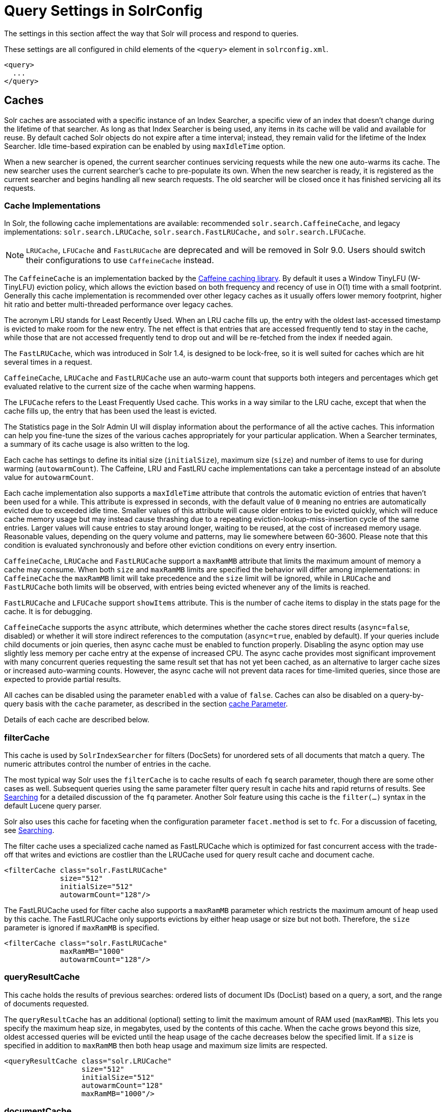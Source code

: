 = Query Settings in SolrConfig
// Licensed to the Apache Software Foundation (ASF) under one
// or more contributor license agreements.  See the NOTICE file
// distributed with this work for additional information
// regarding copyright ownership.  The ASF licenses this file
// to you under the Apache License, Version 2.0 (the
// "License"); you may not use this file except in compliance
// with the License.  You may obtain a copy of the License at
//
//   http://www.apache.org/licenses/LICENSE-2.0
//
// Unless required by applicable law or agreed to in writing,
// software distributed under the License is distributed on an
// "AS IS" BASIS, WITHOUT WARRANTIES OR CONDITIONS OF ANY
// KIND, either express or implied.  See the License for the
// specific language governing permissions and limitations
// under the License.

The settings in this section affect the way that Solr will process and respond to queries.

These settings are all configured in child elements of the `<query>` element in `solrconfig.xml`.

[source,xml]
----
<query>
  ...
</query>
----

== Caches

Solr caches are associated with a specific instance of an Index Searcher, a specific view of an index that doesn't change during the lifetime of that searcher. As long as that Index Searcher is being used, any items in its cache will be valid and available for reuse. By default cached Solr objects do not expire after a time interval; instead, they remain valid for the lifetime of the Index Searcher. Idle time-based expiration can be enabled by using `maxIdleTime` option.

When a new searcher is opened, the current searcher continues servicing requests while the new one auto-warms its cache. The new searcher uses the current searcher's cache to pre-populate its own. When the new searcher is ready, it is registered as the current searcher and begins handling all new search requests. The old searcher will be closed once it has finished servicing all its requests.

=== Cache Implementations

In Solr, the following cache implementations are available: recommended `solr.search.CaffeineCache`, and legacy implementations: `solr.search.LRUCache`, `solr.search.FastLRUCache,` and `solr.search.LFUCache`.

NOTE: `LRUCache`, `LFUCache` and `FastLRUCache` are deprecated and will be removed in Solr 9.0. Users should switch their configurations to use `CaffeineCache` instead.

The `CaffeineCache` is an implementation backed by the https://github.com/ben-manes/caffeine[Caffeine caching library]. By default it uses a Window TinyLFU (W-TinyLFU) eviction policy, which allows the eviction based on both frequency and recency of use in O(1) time with a small footprint. Generally this cache implementation is recommended over other legacy caches as it usually offers lower memory footprint, higher hit ratio and better multi-threaded performance over legacy caches.

The acronym LRU stands for Least Recently Used. When an LRU cache fills up, the entry with the oldest last-accessed timestamp is evicted to make room for the new entry. The net effect is that entries that are accessed frequently tend to stay in the cache, while those that are not accessed frequently tend to drop out and will be re-fetched from the index if needed again.

The `FastLRUCache`, which was introduced in Solr 1.4, is designed to be lock-free, so it is well suited for caches which are hit several times in a request.

`CaffeineCache`, `LRUCache` and `FastLRUCache` use an auto-warm count that supports both integers and percentages which get evaluated relative to the current size of the cache when warming happens.

The `LFUCache` refers to the Least Frequently Used cache. This works in a way similar to the LRU cache, except that when the cache fills up, the entry that has been used the least is evicted.

The Statistics page in the Solr Admin UI will display information about the performance of all the active caches. This information can help you fine-tune the sizes of the various caches appropriately for your particular application. When a Searcher terminates, a summary of its cache usage is also written to the log.

Each cache has settings to define its initial size (`initialSize`), maximum size (`size`) and number of items to use for during warming (`autowarmCount`). The Caffeine, LRU and FastLRU cache implementations can take a percentage instead of an absolute value for `autowarmCount`.

Each cache implementation also supports a `maxIdleTime` attribute that controls the automatic eviction of entries that haven't been used for a while. This attribute is expressed in seconds, with the default value of `0` meaning no entries are automatically evicted due to exceeded idle time. Smaller values of this attribute will cause older entries to be evicted quickly, which will reduce cache memory usage but may instead cause thrashing due to a repeating eviction-lookup-miss-insertion cycle of the same entries. Larger values will cause entries to stay around longer, waiting to be reused, at the cost of increased memory usage. Reasonable values, depending on the query volume and patterns, may lie somewhere between 60-3600. Please note that this condition is evaluated synchronously and before other eviction conditions on every entry insertion.

`CaffeineCache`, `LRUCache` and `FastLRUCache` support a `maxRamMB` attribute that limits the maximum amount of memory a cache may consume. When both `size` and `maxRamMB` limits are specified the behavior will differ among implementations: in `CaffeineCache` the `maxRamMB` limit will take precedence and the `size` limit will be ignored, while in `LRUCache` and `FastLRUCache` both limits will be observed, with entries being evicted whenever any of the limits is reached.

`FastLRUCache` and `LFUCache` support `showItems` attribute. This is the number of cache items to display in the stats page for the cache. It is for debugging.

`CaffeineCache` supports the `async` attribute, which determines whether the cache stores direct results (`async=false`, disabled) or whether it will store indirect references to the computation (`async=true`, enabled by default).
If your queries include child documents or join queries, then async cache must be enabled to function properly.
Disabling the async option may use slightly less memory per cache entry at the expense of increased CPU.
The async cache provides most significant improvement with many concurrent queries requesting the same result set that has not yet been cached, as an alternative to larger cache sizes or increased auto-warming counts.
However, the async cache will not prevent data races for time-limited queries, since those are expected to provide partial results.

All caches can be disabled using the parameter `enabled` with a value of `false`. Caches can also be disabled on a query-by-query basis with the `cache` parameter, as described in the section <<common-query-parameters.adoc#cache-parameter,cache Parameter>>. 

Details of each cache are described below.

=== filterCache

This cache is used by `SolrIndexSearcher` for filters (DocSets) for unordered sets of all documents that match a query. The numeric attributes control the number of entries in the cache.

The most typical way Solr uses the `filterCache` is to cache results of each `fq` search parameter, though there are some other cases as well. Subsequent queries using the same parameter filter query result in cache hits and rapid returns of results. See <<searching.adoc#,Searching>> for a detailed discussion of the `fq` parameter. Another Solr feature using this cache is the `filter(...)` syntax in the default Lucene query parser.

Solr also uses this cache for faceting when the configuration parameter `facet.method` is set to `fc`. For a discussion of faceting, see <<searching.adoc#,Searching>>.

The filter cache uses a specialized cache named as FastLRUCache which is optimized for fast concurrent access with the trade-off that writes and evictions are costlier than the LRUCache used for query result cache and document cache.

[source,xml]
----
<filterCache class="solr.FastLRUCache"
             size="512"
             initialSize="512"
             autowarmCount="128"/>
----

The FastLRUCache used for filter cache also supports a `maxRamMB` parameter which restricts the maximum amount of heap used by this cache. The FastLRUCache only supports evictions by either heap usage or size but not both. Therefore, the `size` parameter is ignored if `maxRamMB` is specified.

[source,xml]
----
<filterCache class="solr.FastLRUCache"
             maxRamMB="1000"
             autowarmCount="128"/>
----

=== queryResultCache

This cache holds the results of previous searches: ordered lists of document IDs (DocList) based on a query, a sort, and the range of documents requested.

The `queryResultCache` has an additional (optional) setting to limit the maximum amount of RAM used (`maxRamMB`). This lets you specify the maximum heap size, in megabytes, used by the contents of this cache. When the cache grows beyond this size, oldest accessed queries will be evicted until the heap usage of the cache decreases below the specified limit. If a `size` is specified in addition to `maxRamMB` then both heap usage and maximum size limits are respected.

[source,xml]
----
<queryResultCache class="solr.LRUCache"
                  size="512"
                  initialSize="512"
                  autowarmCount="128"
                  maxRamMB="1000"/>
----

=== documentCache

This cache holds Lucene Document objects (the stored fields for each document). Since Lucene internal document IDs are transient, this cache is not auto-warmed. The size for the `documentCache` should always be greater than `max_results` times the `max_concurrent_queries`, to ensure that Solr does not need to refetch a document during a request. The more fields you store in your documents, the higher the memory usage of this cache will be.

[source,xml]
----
<documentCache class="solr.LRUCache"
               size="512"
               initialSize="512"
               autowarmCount="0"/>
----

=== User Defined Caches

You can also define named caches for your own application code to use. You can locate and use your cache object by name by calling the `SolrIndexSearcher` methods `getCache()`, `cacheLookup()` and `cacheInsert()`.

[source,xml]
----
<cache name="myUserCache" class="solr.LRUCache"
                          size="4096"
                          initialSize="1024"
                          autowarmCount="1024"
                          regenerator="org.mycompany.mypackage.MyRegenerator" />
----

If you want auto-warming of your cache, include a `regenerator` attribute with the fully qualified name of a class that implements `solr.search.CacheRegenerator`. You can also use the `NoOpRegenerator`, which simply repopulates the cache with old items. Define it with the `regenerator` parameter as `regenerator="solr.NoOpRegenerator"`.

== Query Sizing and Warming

=== maxBooleanClauses

Sets the maximum number of clauses allowed when parsing a boolean query string.

This limit only impacts boolean queries specified by a user as part of a query string, and provides per-collection controls on how complex user specified boolean queries can be.  Query strings that specify more clauses than this will result in an error.

If this per-collection limit is greater than <<format-of-solr-xml#global-maxbooleanclauses,the global `maxBooleanClauses` limit specified in `solr.xml`>> it will have no effect, as that setting also limits the size of user specified boolean queries.

In default configurations this property uses the value of the `solr.max.booleanClauses` system property if specified.  This is the same system property used in the <<format-of-solr-xml#global-maxbooleanclauses,global `maxBooleanClauses` setting in the default `solr.xml`>> making it easy for Solr administrators to increase both values (in all collections) without needing to search through and update all of their configs.

[source,xml]
----
<maxBooleanClauses>${solr.max.booleanClauses:1024}</maxBooleanClauses>
----

=== enableLazyFieldLoading

If this parameter is set to true, then fields that are not directly requested will be loaded lazily as needed. This can boost performance if the most common queries only need a small subset of fields, especially if infrequently accessed fields are large in size.

[source,xml]
----
<enableLazyFieldLoading>true</enableLazyFieldLoading>
----

=== useFilterForSortedQuery

This parameter configures Solr to use a filter to satisfy a search. If the requested sort does not include "score", the `filterCache` will be checked for a filter matching the query. For most situations, this is only useful if the same search is requested often with different sort options and none of them ever use "score".

[source,xml]
----
<useFilterForSortedQuery>true</useFilterForSortedQuery>
----

=== queryResultWindowSize

Used with the `queryResultCache`, this will cache a superset of the requested number of document IDs. For example, if the a search in response to a particular query requests documents 10 through 19, and `queryWindowSize` is 50, documents 0 through 49 will be cached.

[source,xml]
----
<queryResultWindowSize>20</queryResultWindowSize>
----

=== queryResultMaxDocsCached

This parameter sets the maximum number of documents to cache for any entry in the `queryResultCache`.

[source,xml]
----
<queryResultMaxDocsCached>200</queryResultMaxDocsCached>
----

=== circuitBreaker

This set of configurations control the behaviour of circuit breakers.

[source,xml]
----
<circuitBreaker class="solr.CircuitBreakerManager" enabled="true">
  <!-- All specific configs in this section -->
</circuitBreaker>
----

To control whether Circuit Breakers are globally enabled, use the "enabled" attribute.

=== Memory Circuit Breaker Settings

To turn memory circuit breaker on/off, use the following flag:
[source,xml]
----
<str name="memEnabled">true</str>
----

Memory threshold in percentage for JVM heap usage defined in percentage of maximum heap allocated
to the JVM (-Xmx). Ideally, this value should be in the range of 75-80% of maximum heap allocated
to the JVM. The enabled flag can be used to control the specific toggle for this circuit breaker.

[source,xml]
----
<str name="memThreshold">75</str>
----

=== CPU Circuit Breaker Settings

To control turning on/off this feature, use the following flag:
[source,xml]
----
<str name="cpuEnabled">true</str>
----

Defines the triggering threshold in terms of the average per minute CPU load. The enabled flag can be used to control the specific toggle for this circuit breaker.

[source,xml]
----
<str name="cpuThreshold">75</str>
----

=== useColdSearcher

This setting controls whether search requests for which there is not a currently registered searcher should wait for a new searcher to warm up (false) or proceed immediately (true). When set to "false", requests will block until the searcher has warmed its caches.

[source,xml]
----
<useColdSearcher>false</useColdSearcher>
----

=== maxWarmingSearchers

This parameter sets the maximum number of searchers that may be warming up in the background at any given time. Exceeding this limit will raise an error. For read-only followers, a value of two is reasonable. Leaders should probably be set a little higher.

[source,xml]
----
<maxWarmingSearchers>2</maxWarmingSearchers>
----

== Query-Related Listeners

As described in the section on <<Caches>>, new Index Searchers are cached. It's possible to use the triggers for listeners to perform query-related tasks. The most common use of this is to define queries to further "warm" the Index Searchers while they are starting. One benefit of this approach is that field caches are pre-populated for faster sorting.

Good query selection is key with this type of listener. It's best to choose your most common and/or heaviest queries and include not just the keywords used, but any other parameters such as sorting or filtering requests.

There are two types of events that can trigger a listener. A `firstSearcher` event occurs when a new searcher is being prepared but there is no current registered searcher to handle requests or to gain auto-warming data from (i.e., on Solr startup). A `newSearcher` event is fired whenever a new searcher is being prepared and there is a current searcher handling requests.

The (commented out) examples below can be found in the `solrconfig.xml` file of the `sample_techproducts_configs` <<config-sets.adoc#,configset>> included with Solr, and demonstrate using the `solr.QuerySenderListener` class to warm a set of explicit queries:

[source,xml]
----
<listener event="newSearcher" class="solr.QuerySenderListener">
  <arr name="queries">
  <!--
    <lst><str name="q">solr</str><str name="sort">price asc</str></lst>
    <lst><str name="q">rocks</str><str name="sort">weight asc</str></lst>
   -->
  </arr>
</listener>

<listener event="firstSearcher" class="solr.QuerySenderListener">
  <arr name="queries">
    <lst><str name="q">static firstSearcher warming in solrconfig.xml</str></lst>
  </arr>
</listener>
----

[IMPORTANT]
====
The above code comes from a _sample_ `solrconfig.xml`.

A key best practice is to modify these defaults before taking your application to production, but please note: while the sample queries are commented out in the section for the "newSearcher", the sample query is not commented out for the "firstSearcher" event.

There is no point in auto-warming your Index Searcher with the query string "static firstSearcher warming in solrconfig.xml" if that is not relevant to your search application.
====
